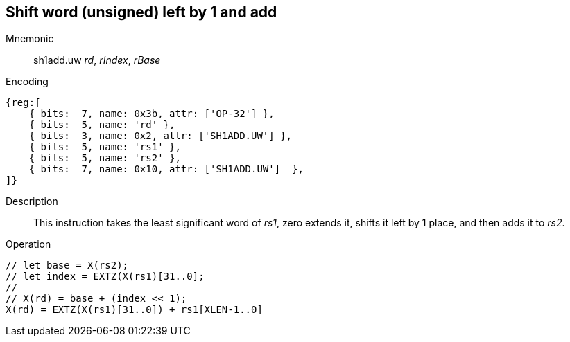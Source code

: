 == Shift word (unsigned) left by 1 and add

Mnemonic::
sh1add.uw _rd_, _rIndex_, _rBase_

Encoding::
[wavedrom]
....
{reg:[
    { bits:  7, name: 0x3b, attr: ['OP-32'] },
    { bits:  5, name: 'rd' },
    { bits:  3, name: 0x2, attr: ['SH1ADD.UW'] },
    { bits:  5, name: 'rs1' },
    { bits:  5, name: 'rs2' },
    { bits:  7, name: 0x10, attr: ['SH1ADD.UW']  },
]}
....

Description::
This instruction takes the least significant word of _rs1_, zero extends it, shifts it left by 1 place, and then adds it to _rs2_.

Operation::
[source,sail]
--
// let base = X(rs2);
// let index = EXTZ(X(rs1)[31..0];
//
// X(rd) = base + (index << 1);
X(rd) = EXTZ(X(rs1)[31..0]) + rs1[XLEN-1..0]
--



